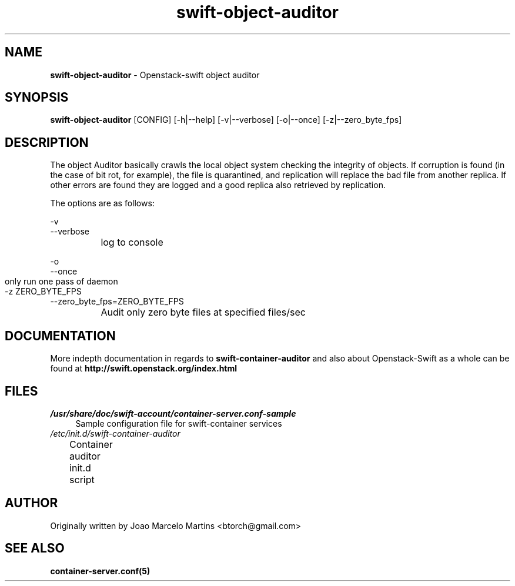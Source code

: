 .\"
.\" Author: Joao Marcelo Martins <marcelo.martins@rackspace.com> or <btorch@gmail.com>
.\" Copyright (c) 2010-2011 OpenStack, LLC.
.\"
.\" Licensed under the Apache License, Version 2.0 (the "License");
.\" you may not use this file except in compliance with the License.
.\" You may obtain a copy of the License at
.\"
.\"    http://www.apache.org/licenses/LICENSE-2.0
.\"
.\" Unless required by applicable law or agreed to in writing, software
.\" distributed under the License is distributed on an "AS IS" BASIS,
.\" WITHOUT WARRANTIES OR CONDITIONS OF ANY KIND, either express or
.\" implied.
.\" See the License for the specific language governing permissions and
.\" limitations under the License.
.\"  
.TH swift-object-auditor 1 "8/26/2011" "Linux" "OpenStack Swift"

.SH NAME 
.LP
.B swift-object-auditor 
\- Openstack-swift object auditor

.SH SYNOPSIS
.LP
.B swift-object-auditor 
[CONFIG] [-h|--help] [-v|--verbose] [-o|--once] [-z|--zero_byte_fps]

.SH DESCRIPTION 
.PP
The object Auditor basically crawls the local object system checking the integrity 
of objects. If corruption is found (in the case of bit rot, for example), the
file is quarantined, and replication will replace the bad file from another replica.
If other errors are found they are logged and a good replica also retrieved by replication.

The options are as follows:

    -v
    --verbose
    		log to console
    
    -o
    --once
     	only run one pass of daemon
    
    -z ZERO_BYTE_FPS	
    --zero_byte_fps=ZERO_BYTE_FPS
    		Audit only zero byte files at specified files/sec
    
.SH DOCUMENTATION
.LP
More indepth documentation in regards to 
.BI swift-container-auditor 
and also about Openstack-Swift as a whole can be found at 
.BI http://swift.openstack.org/index.html

.SH FILES
.IP "\fI/usr/share/doc/swift-account/container-server.conf-sample\fR" 4
Sample configuration file for swift-container services 
.IP "\fI/etc/init.d/swift-container-auditor\fR" 4
Container auditor init.d script	

.SH AUTHOR
Originally written by Joao Marcelo Martins <btorch@gmail.com>

.SH "SEE ALSO"
.BR container-server.conf(5)
